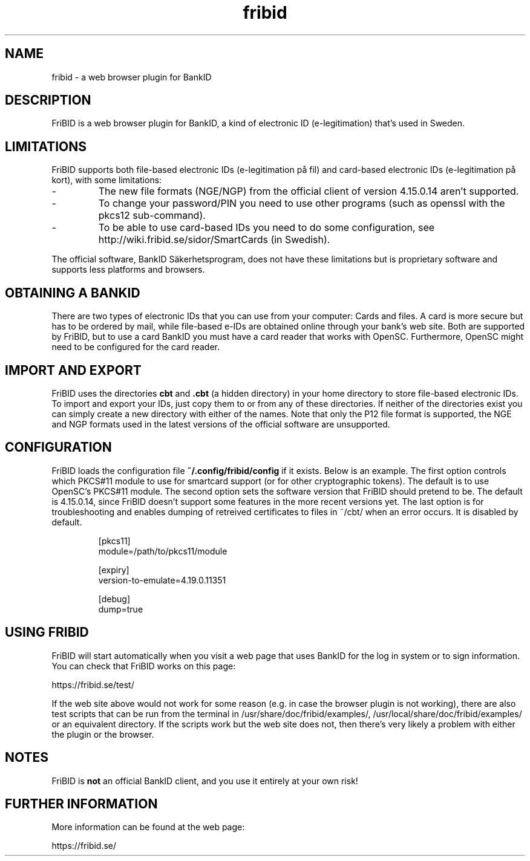 .\"  Copyright (c) 2010-2012 Samuel Lidén Borell <samuel@kodafritt.se>
.\"
.\"  Permission is hereby granted, free of charge, to any person obtaining a copy
.\"  of this software and associated documentation files (the "Software"), to deal
.\"  in the Software without restriction, including without limitation the rights
.\"  to use, copy, modify, merge, publish, distribute, sublicense, and/or sell
.\"  copies of the Software, and to permit persons to whom the Software is
.\"  furnished to do so, subject to the following conditions:
.\"  
.\"  The above copyright notice and this permission notice shall be included in
.\"  all copies or substantial portions of the Software.
.\"  
.\"  THE SOFTWARE IS PROVIDED "AS IS", WITHOUT WARRANTY OF ANY KIND, EXPRESS OR
.\"  IMPLIED, INCLUDING BUT NOT LIMITED TO THE WARRANTIES OF MERCHANTABILITY,
.\"  FITNESS FOR A PARTICULAR PURPOSE AND NONINFRINGEMENT. IN NO EVENT SHALL THE
.\"  AUTHORS OR COPYRIGHT HOLDERS BE LIABLE FOR ANY CLAIM, DAMAGES OR OTHER
.\"  LIABILITY, WHETHER IN AN ACTION OF CONTRACT, TORT OR OTHERWISE, ARISING FROM,
.\"  OUT OF OR IN CONNECTION WITH THE SOFTWARE OR THE USE OR OTHER DEALINGS IN
.\"  THE SOFTWARE.

.TH fribid 7 "2014-08-20" "" "FriBID"

.SH NAME
fribid \- a web browser plugin for BankID

.SH DESCRIPTION
FriBID is a web browser plugin for BankID, a kind of electronic ID (e-legitimation) that's used in Sweden.

.SH LIMITATIONS
FriBID supports both file-based electronic IDs (e-legitimation på fil) and card-based electronic IDs (e-legitimation på kort), with some limitations:
.LP
.IP -
The new file formats (NGE/NGP) from the official client of version 4.15.0.14 aren't supported.
.IP -
To change your password/PIN you need to use other programs (such as openssl with the pkcs12 sub-command).
.IP -
To be able to use card-based IDs you need to do some configuration, see http://wiki.fribid.se/sidor/SmartCards (in Swedish).
.LP
The official software, BankID Säkerhetsprogram, does not have these limitations but is proprietary software and supports less platforms and browsers.

.SH OBTAINING A BANKID
There are two types of electronic IDs that you can use from your computer: Cards and files. A card is more secure but has to be ordered by mail, while file-based e-IDs are obtained online through your bank's web site. Both are supported by FriBID, but to use a card BankID you must have a card reader that works with OpenSC. Furthermore, OpenSC might need to be configured for the card reader.

.SH IMPORT AND EXPORT
FriBID uses the directories
.B cbt
and
.B .cbt
(a hidden directory) in your home directory to store file-based electronic IDs. To import and export your IDs, just copy them to or from any of these directories. If neither of the directories exist you can simply create a new directory with either of the names. Note that only the P12 file format is supported, the NGE and NGP formats used in the latest versions of the official software are unsupported.

.SH CONFIGURATION
FriBID loads the configuration file
.B ~/.config/fribid/config
if it exists. Below is an example. The first option controls which PKCS#11 module to use for smartcard support (or for other cryptographic tokens). The default is to use OpenSC's PKCS#11 module. The second option sets the software version that FriBID should pretend to be. The default is 4.15.0.14, since FriBID doesn't support some features in the more recent versions yet. The last option is for troubleshooting and enables dumping of retreived certificates to files in ~/cbt/ when an error occurs. It is disabled by default.

.IP
[pkcs11]
.br
module=/path/to/pkcs11/module
.br

.br
[expiry]
.br
version-to-emulate=4.19.0.11351

.br
[debug]
.br
dump=true

.SH USING FRIBID
FriBID will start automatically when you visit a web page that uses BankID for the log in system or to sign information. You can check that FriBID works on this page:
.LP
https://fribid.se/test/
.LP
If the web site above would not work for some reason (e.g. in case the browser plugin is not working), there are also test scripts that can be run from the terminal in /usr/share/doc/fribid/examples/, /usr/local/share/doc/fribid/examples/ or an equivalent directory. If the scripts work but the web site does not, then there's very likely a problem with either the plugin or the browser.

.SH NOTES
FriBID is
.B not
an official BankID client, and you use it entirely at your own risk!

.SH FURTHER INFORMATION
More information can be found at the web page:
.LP
https://fribid.se/


